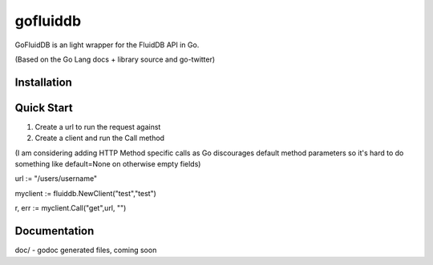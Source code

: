============
gofluiddb
============

GoFluidDB is an light wrapper for the FluidDB API in Go. 

(Based on the Go Lang docs + library source and go-twitter)

Installation
============

Quick Start
===========

1) Create a url to run the request against
2) Create a client and run the Call method 

(I am considering adding HTTP Method specific calls as Go discourages default method parameters so it's hard to do something like default=None on otherwise empty fields)

url := "/users/username"

myclient := fluiddb.NewClient("test","test")

r, err := myclient.Call("get",url, "")

Documentation
=============

doc/ - godoc generated files, coming soon

